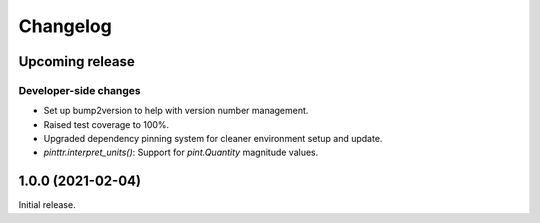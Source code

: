Changelog
=========

.. image:: https://img.shields.io/badge/semver-2.0.0-blue
   :target: https://semver.org/spec/v2.0.0.html

Upcoming release
----------------

Developer-side changes
^^^^^^^^^^^^^^^^^^^^^^

- Set up bump2version to help with version number management.
- Raised test coverage to 100%.
- Upgraded dependency pinning system for cleaner environment setup and update.
- `pinttr.interpret_units()`: Support for `pint.Quantity` magnitude values.

1.0.0 (2021-02-04)
------------------

Initial release.
